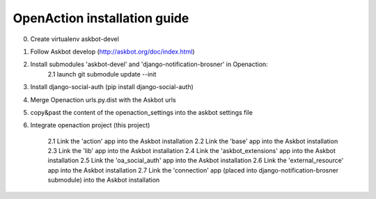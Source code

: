
OpenAction installation guide
=============================

0. Create virtualenv askbot-devel

1. Follow Askbot develop (http://askbot.org/doc/index.html)

2. Install submodules 'askbot-devel' and 'django-notification-brosner' in Openaction:
    2.1 launch git submodule update --init

3. Install django-social-auth (pip install django-social-auth)

4. Merge Openaction urls.py.dist with the Askbot urls

5. copy&past the content of the openaction_settings into the askbot settings file

6. Integrate openaction project (this project)

    2.1 Link the 'action' app into the Askbot installation
    2.2 Link the 'base' app into the Askbot installation
    2.3 Link the 'lib' app into the Askbot installation
    2.4 Link the 'askbot_extensions' app into the Askbot installation
    2.5 Link the 'oa_social_auth' app into the Askbot installation
    2.6 Link the 'external_resource' app into the Askbot installation
    2.7 Link the 'connection' app (placed into django-notification-brosner submodule) into the Askbot installation
